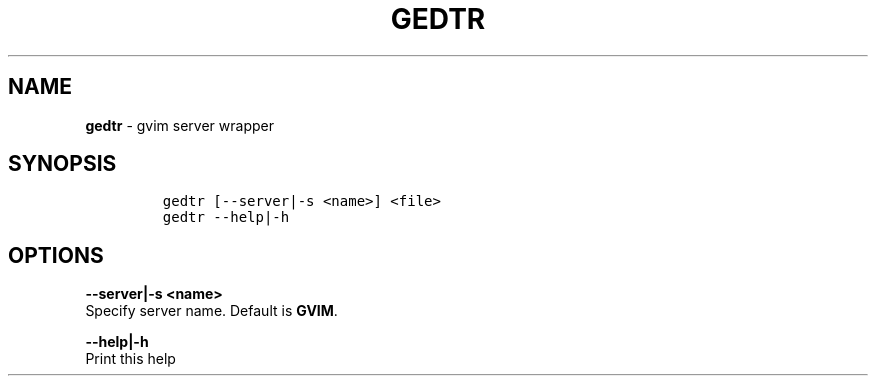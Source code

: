 .TH GEDTR 1 2019\-10\-21 Linux "User Manuals"
.hy
.SH NAME
.PP
\f[B]gedtr\f[R] - gvim server wrapper
.SH SYNOPSIS
.IP
.nf
\f[C]
gedtr [--server|-s <name>] <file>
gedtr --help|-h
\f[R]
.fi
.SH OPTIONS
.PP
\f[B]--server|-s <name>\f[R]
.PD 0
.P
.PD
Specify server name.
Default is \f[B]GVIM\f[R].
.PP
\f[B]--help|-h\f[R]
.PD 0
.P
.PD
Print this help
